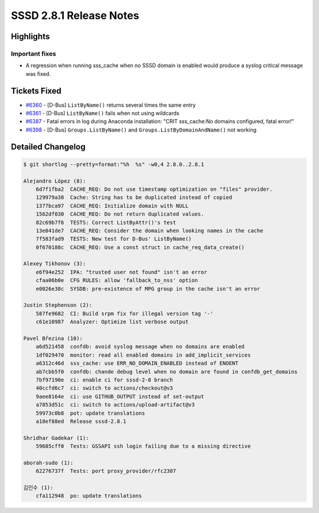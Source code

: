 SSSD 2.8.1 Release Notes
========================

Highlights
----------

Important fixes
~~~~~~~~~~~~~~~

* A regression when running sss_cache when no SSSD domain is enabled would produce a syslog critical message was fixed.

Tickets Fixed
-------------

* `#6360 <https://github.com/SSSD/sssd/issues/6360>`__ - [D-Bus] ``ListByName()`` returns several times the same entry
* `#6361 <https://github.com/SSSD/sssd/issues/6361>`__ - [D-Bus] ``ListByName()`` fails when not using wildcards
* `#6387 <https://github.com/SSSD/sssd/issues/6387>`__ - Fatal errors in log during Anaconda installation: "CRIT sss_cache:No domains configured, fatal error!"
* `#6398 <https://github.com/SSSD/sssd/issues/6398>`__ - [D-Bus] ``Groups.ListByName()`` and ``Groups.ListByDomainAndName()`` not working


Detailed Changelog
------------------

.. code-block:: release-notes-shortlog

    $ git shortlog --pretty=format:"%h  %s" -w0,4 2.8.0..2.8.1

    Alejandro López (8):
        6d7f1fba2  CACHE_REQ: Do not use timestamp optimization on "files" provider.
        129979a38  Cache: String has to be duplicated instead of copied
        1377bca97  CACHE_REQ: Initialize domain with NULL
        1562df030  CACHE_REQ: Do not return duplicated values.
        82c69b7f6  TESTS: Correct ListByAttr()'s test
        13e841de7  CACHE_REQ: Consider the domain when looking names in the cache
        7f583fad9  TESTS: New test for D-Bus' ListByName()
        0f670188c  CACHE_REQ: Use a const struct in cache_req_data_create()

    Alexey Tikhonov (3):
        e6f94e252  IPA: "trusted user not found" isn't an error
        cfaa06b0e  CFG RULES: allow 'fallback_to_nss' option
        e0026e38c  SYSDB: pre-existence of MPG group in the cache isn't an error

    Justin Stephenson (2):
        587fe9682  CI: Build srpm fix for illegal version tag '-'
        c61e10987  Analyzer: Optimize list verbose output

    Pavel Březina (10):
        a6d521458  confdb: avoid syslog message when no domains are enabled
        1df029470  monitor: read all enabled domains in add_implicit_services
        a6312c46d  sss_cache: use ERR_NO_DOMAIN_ENABLED instead of ENOENT
        ab7cbb5f0  confdb: chande debug level when no domain are found in confdb_get_domains
        7bf97190e  ci: enable ci for sssd-2-8 branch
        40ccfd6c7  ci: switch to actions/checkout@v3
        9aee8164e  ci: use GITHUB_OUTPUT instead of set-output
        a7853d51c  ci: switch to actions/upload-artifact@v3
        59973c0b8  pot: update translations
        a18ef88ed  Release sssd-2.8.1

    Shridhar Gadekar (1):
        59685cff0  Tests: GSSAPI ssh login failing due to a missing directive

    aborah-sudo (1):
        62276737f  Tests: port proxy_provider/rfc2307

    김인수 (1):
        cfa112948  po: update translations
